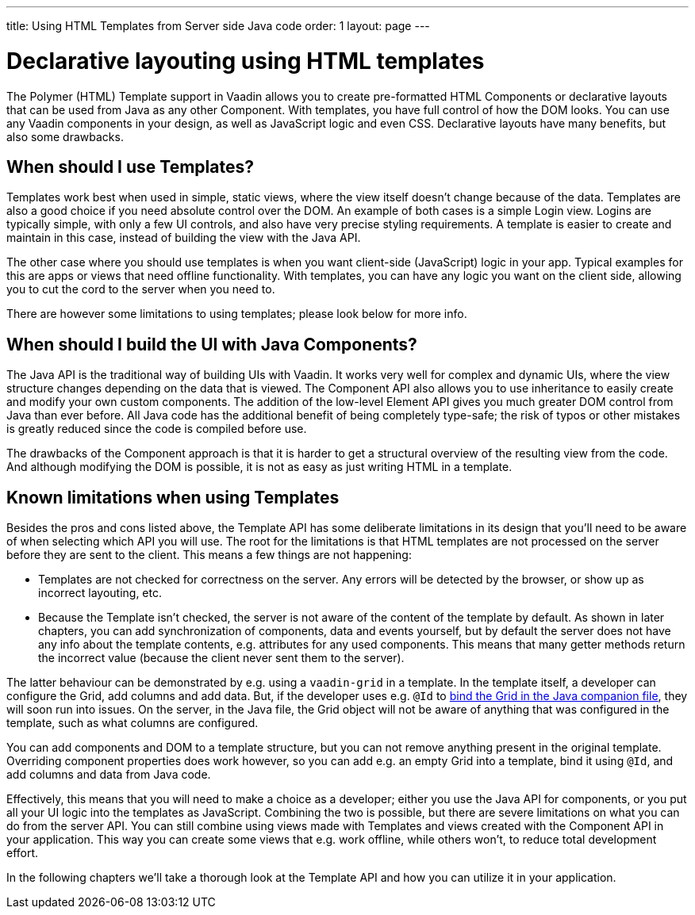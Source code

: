 ---
title: Using HTML Templates from Server side Java code
order: 1
layout: page
---

ifdef::env-github[:outfilesuffix: .asciidoc]

= Declarative layouting using HTML templates

The Polymer (HTML) Template support in Vaadin allows you to create pre-formatted HTML Components or declarative layouts that can be used from Java as any other Component. With templates, you have full control of how the DOM looks. You can use any Vaadin components in your design, as well as JavaScript logic and even CSS. Declarative layouts have many benefits, but also some drawbacks.

== When should I use Templates?

Templates work best when used in simple, static views, where the view itself doesn't change because of the data. Templates are also a good choice if you need absolute control over the DOM. An example of both cases is a simple Login view. Logins are typically simple, with only a few UI controls, and also have very precise styling requirements. A template is easier to create and maintain in this case, instead of building the view with the Java API.

The other case where you should use templates is when you want client-side (JavaScript) logic in your app. Typical examples for this are apps or views that need offline functionality. With templates, you can have any logic you want on the client side, allowing you to cut the cord to the server when you need to. 

There are however some limitations to using templates; please look below for more info.

== When should I build the UI with Java Components?

The Java API is the traditional way of building UIs with Vaadin. It works very well for complex and dynamic UIs, where the view structure changes depending on the data that is viewed. The Component API also allows you to use inheritance to easily create and modify your own custom components. The addition of the low-level Element API gives you much greater DOM control from Java than ever before. All Java code has the additional benefit of being completely type-safe; the risk of typos or other mistakes is greatly reduced since the code is compiled before use.

The drawbacks of the Component approach is that it is harder to get a structural overview of the resulting view from the code. And although modifying the DOM is possible, it is not as easy as just writing HTML in a template. 

== Known limitations when using Templates

Besides the pros and cons listed above, the Template API has some deliberate limitations in its design that you'll need to be aware of when selecting which API you will use. The root for the limitations is that HTML templates are not processed on the server before they are sent to the client. This means a few things are not happening:

* Templates are not checked for correctness on the server. Any errors will be detected by the browser, or show up as incorrect layouting, etc.
* Because the Template isn't checked, the server is not aware of the content of the template by default. As shown in later chapters, you can add synchronization of components, data and events yourself, but by default the server does not have any info about the template contents, e.g. attributes for any used components. This means that many getter methods return the incorrect value (because the client never sent them to the server).

The latter behaviour can be demonstrated by e.g. using a `vaadin-grid` in a template. In the template itself, a developer can configure the Grid, add columns and add data. But, if the developer uses e.g. `@Id` to <<tutorial-template-components#,bind the Grid in the Java companion file>>, they will soon run into issues. On the server, in the Java file, the Grid object will not be aware of anything that was configured in the template, such as what columns are configured. 

You can add components and DOM to a template structure, but you can not remove anything present in the original template. Overriding component properties does work however, so you can add e.g. an empty Grid into a template, bind it using `@Id`, and add columns and data from Java code.

Effectively, this means that you will need to make a choice as a developer; either you use the Java API for components, or you put all your UI logic into the templates as JavaScript. Combining the two is possible, but there are severe limitations on what you can do from the server API. You can still combine using views made with Templates and views created with the Component API in your application. This way you can create some views that e.g. work offline, while others won't, to reduce total development effort.

In the following chapters we'll take a thorough look at the Template API and how you can utilize it in your application.

